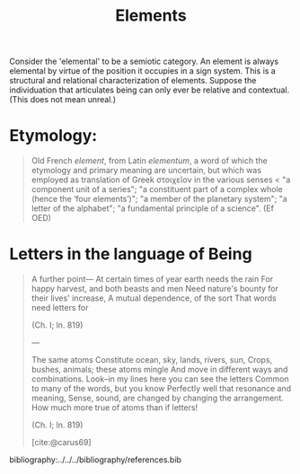 #+TITLE: Elements

Consider the 'elemental' to be a semiotic category. An element is always
elemental by virtue of the position it occupies in a sign system. This is a
structural and relational characterization of elements. Suppose the
individuation that articulates being can only ever be relative and contextual.
(This does not mean unreal.)

* Etymology:

#+BEGIN_QUOTE
Old French /element/, from Latin /elementum/, a word of which the etymology and
primary meaning are uncertain, but which was employed as translation of Greek
στοιχεῖον in the various senses < "a component unit of a series"; "a constituent
part of a complex whole (hence the ‘four elements’)"; "a member of the planetary
system"; "a letter of the alphabet"; "a fundamental principle of a science".
(Ef OED)
#+END_QUOTE

* Letters in the language of Being

#+BEGIN_QUOTE
                                 A further point—
    At certain times of year earth needs the rain
    For happy harvest, and both beasts and men
    Need nature's bounty for their lives' increase,
    A mutual dependence, of the sort
    That words need letters for

    (Ch. I; ln. 819)

---

                                 The same atoms
    Constitute ocean, sky, lands, rivers, sun,
    Crops, bushes, animals; these atoms mingle
    And move in different ways and combinations.
    Look--in my lines here you can see the letters
    Common to many of the words, but you know
    Perfectly well that resonance and meaning,
    Sense, sound, are changed by changing the arrangement.
    How much more true of atoms than if letters!

    (Ch. I; ln. 819)


[cite:@carus69]
#+END_QUOTE

bibliography:../../../bibliography/references.bib
